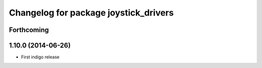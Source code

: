 ^^^^^^^^^^^^^^^^^^^^^^^^^^^^^^^^^^^^^^
Changelog for package joystick_drivers
^^^^^^^^^^^^^^^^^^^^^^^^^^^^^^^^^^^^^^

Forthcoming
-----------

1.10.0 (2014-06-26)
-------------------
* First indigo release
